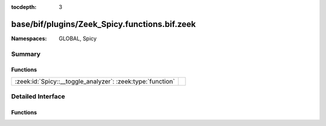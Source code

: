 :tocdepth: 3

base/bif/plugins/Zeek_Spicy.functions.bif.zeek
==============================================
.. zeek:namespace:: GLOBAL
.. zeek:namespace:: Spicy


:Namespaces: GLOBAL, Spicy

Summary
~~~~~~~
Functions
#########
========================================================== =
:zeek:id:`Spicy::__toggle_analyzer`: :zeek:type:`function` 
========================================================== =


Detailed Interface
~~~~~~~~~~~~~~~~~~
Functions
#########
.. zeek:id:: Spicy::__toggle_analyzer
   :source-code: base/bif/plugins/Zeek_Spicy.functions.bif.zeek 10 10

   :Type: :zeek:type:`function` (tag: :zeek:type:`any`, enable: :zeek:type:`bool`) : :zeek:type:`bool`



